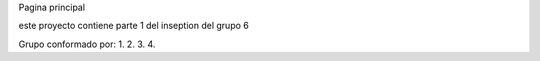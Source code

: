 Pagina principal

este proyecto contiene parte 1 del inseption del grupo 6


Grupo conformado por:
1.
2.
3.
4.
